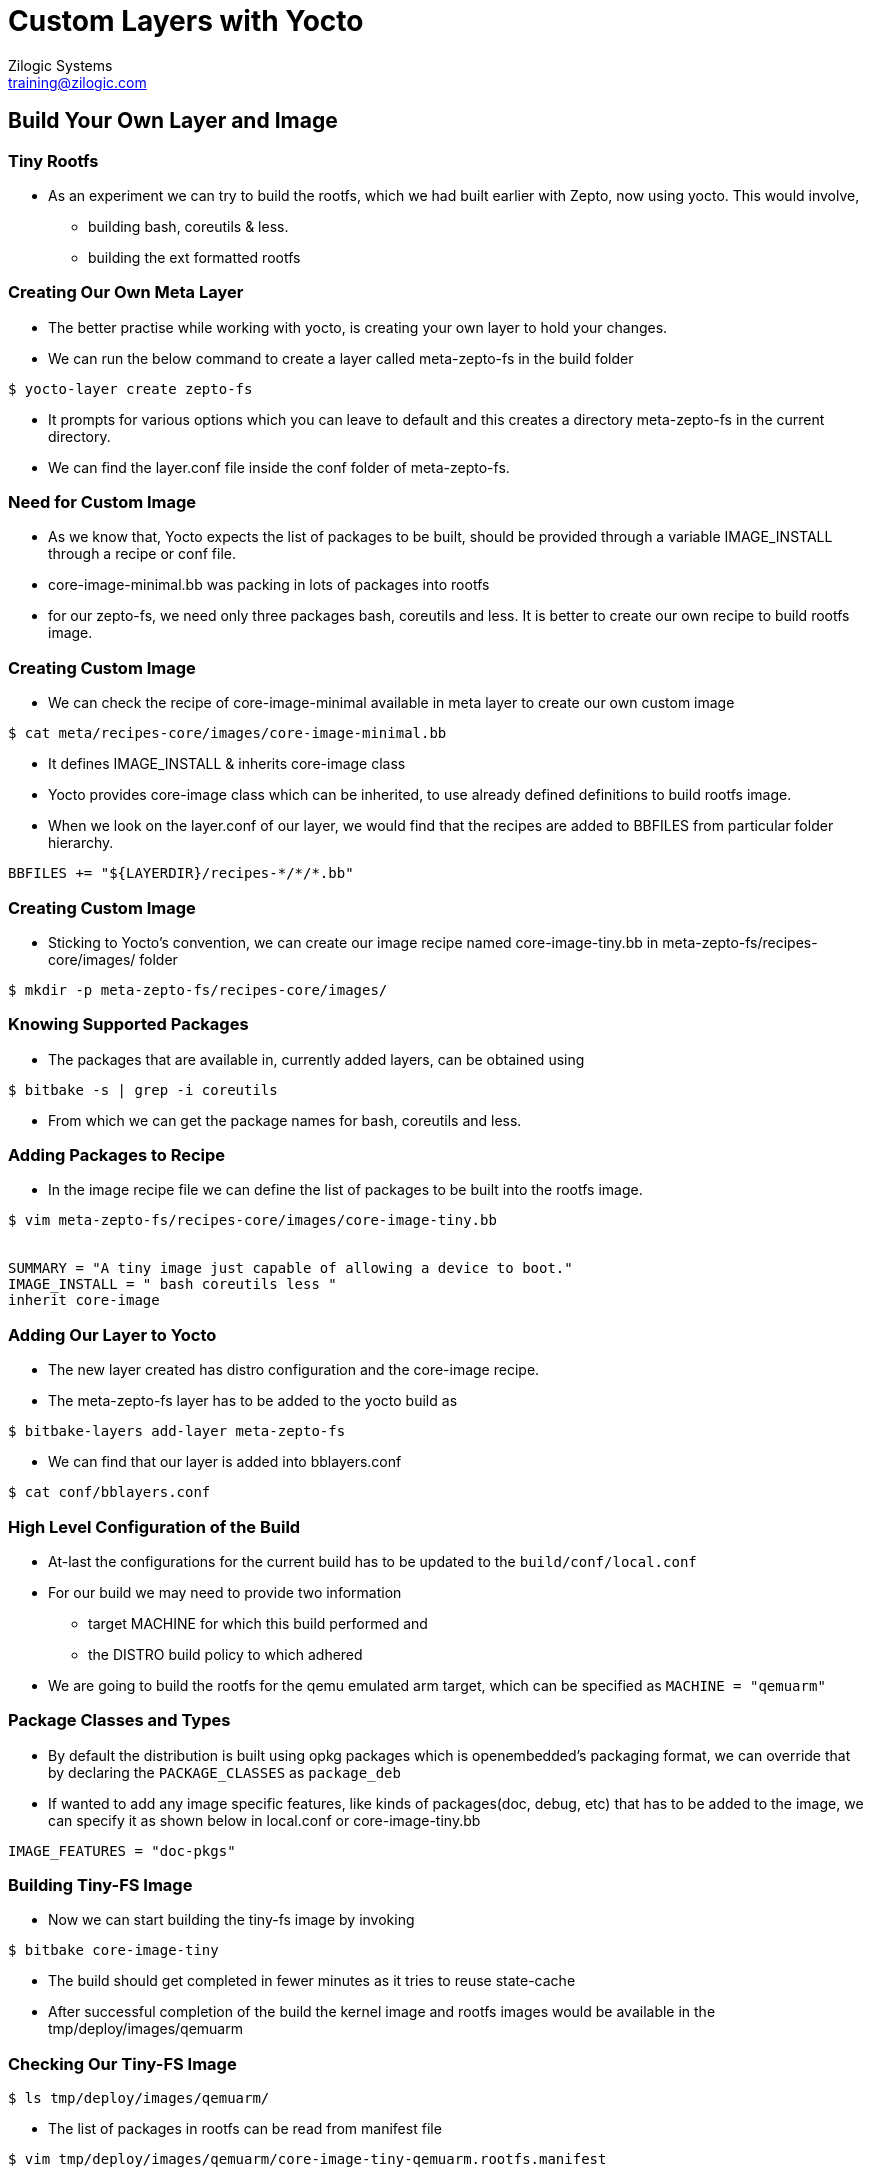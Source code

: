 = Custom Layers with Yocto
Zilogic Systems <training@zilogic.com>

== Build Your Own Layer and Image

=== Tiny Rootfs

 * As an experiment we can try to build the rootfs, which we had built
   earlier with Zepto, now using yocto. This would involve,

 ** building bash, coreutils & less.

 ** building the ext formatted rootfs

=== Creating Our Own Meta Layer

 * The better practise while working with yocto, is creating your own
   layer to hold your changes.

 * We can run the below command to create a layer called meta-zepto-fs
   in the build folder

[source,shell]
------
$ yocto-layer create zepto-fs
------

 * It prompts for various options which you can leave to default and
   this creates a directory meta-zepto-fs in the current directory.

 * We can find the layer.conf file inside the conf folder of
   meta-zepto-fs.

=== Need for Custom Image

 * As we know that, Yocto expects the list of packages to be built,
   should be provided through a variable IMAGE_INSTALL through a
   recipe or conf file.

 * core-image-minimal.bb was packing in lots of packages into rootfs

 * for our zepto-fs, we need only three packages bash, coreutils and
   less. It is better to create our own recipe to build rootfs image.

=== Creating Custom Image

 * We can check the recipe of core-image-minimal available in meta
   layer to create our own custom image

[source,shell]
------
$ cat meta/recipes-core/images/core-image-minimal.bb
------

 * It defines IMAGE_INSTALL & inherits core-image class

 * Yocto provides core-image class which can be inherited, to use
   already defined definitions to build rootfs image.

 * When we look on the layer.conf of our layer, we would find that the
   recipes are added to BBFILES from particular folder hierarchy.

------
BBFILES += "${LAYERDIR}/recipes-*/*/*.bb"
------

=== Creating Custom Image

 * Sticking to Yocto's convention, we can create our image recipe
   named core-image-tiny.bb in meta-zepto-fs/recipes-core/images/
   folder

[source,shell]
------
$ mkdir -p meta-zepto-fs/recipes-core/images/
------

=== Knowing Supported Packages

 * The packages that are available in, currently added layers, can be
   obtained using

[source,shell]
----------
$ bitbake -s | grep -i coreutils
----------

 * From which we can get the package names for bash, coreutils and
   less.

=== Adding Packages to Recipe

 * In the image recipe file we can define the list of packages to be
   built into the rootfs image.

[source,shell]
------
$ vim meta-zepto-fs/recipes-core/images/core-image-tiny.bb


SUMMARY = "A tiny image just capable of allowing a device to boot."
IMAGE_INSTALL = " bash coreutils less "
inherit core-image
------

=== Adding Our Layer to Yocto

 * The new layer created has distro configuration and the core-image
   recipe.

 * The meta-zepto-fs layer has to be added to the yocto build as

[source,shell]
------
$ bitbake-layers add-layer meta-zepto-fs
------

 * We can find that our layer is added into bblayers.conf

[source,shell]
-----
$ cat conf/bblayers.conf
-----

=== High Level Configuration of the Build

 * At-last the configurations for the current build has to be updated
   to the `build/conf/local.conf`

 * For our build we may need to provide two information 
   - target MACHINE for which this build performed and 
   - the DISTRO build policy to which adhered

 * We are going to build the rootfs for the qemu emulated arm target,
   which can be specified as `MACHINE = "qemuarm"`

=== Package Classes and Types

 * By default the distribution is built using opkg packages which is
   openembedded's packaging format, we can override that by declaring
   the `PACKAGE_CLASSES` as `package_deb`

 * If wanted to add any image specific features, like kinds of
   packages(doc, debug, etc) that has to be added to the image, we can
   specify it as shown below in local.conf or core-image-tiny.bb

-----
IMAGE_FEATURES = "doc-pkgs"
-----

=== Building Tiny-FS Image

 * Now we can start building the tiny-fs image by invoking

[source,shell]
--------
$ bitbake core-image-tiny
--------

 * The build should get completed in fewer minutes as it tries to
   reuse state-cache

 * After successful completion of the build the kernel image and
   rootfs images would be available in the
   tmp/deploy/images/qemuarm


=== Checking Our Tiny-FS Image

[source,shell]
--------------
$ ls tmp/deploy/images/qemuarm/
--------------

 * The list of packages in rootfs can be read from manifest file

[source,shell]
---------
$ vim tmp/deploy/images/qemuarm/core-image-tiny-qemuarm.rootfs.manifest
---------

=== Booting the Tiny-FS Image

 * Copy the zImage to shared folder /media/sf_shared and
   core-image-tiny-qemuarm.ext4 as disk.img in /media/sf_shared

 * Now we can boot our new images using qemu arm as shown

[source,shell]
------
$ ./runqemu.sh
------

=== Minimal local.conf

 * The yocto expects the version of the current configuration to be
   provided using CONF_VERSION

[source,shell]
------
S vim conf/local.conf

MACHINE = "qemuarm"
DISTRO = "poky"
CONF_VERSION = "1"
------

 * Below lines can be added to local.conf to modify that to build
   faster

-----
SSTATE_DIR = "/opt/sstate-cache"
BB_NUMBER_THREADS = "2"
-----

=== Customization on Distribution Level

 * If we want to different package management to be chosen, different
   init system to be chosen. These are defined to be the policy of the
   distribution.

 * For ex. Below command would configure yocto to build debian
   packages.

----
PACKAGE_CLASSES = "package_deb"
DISTRO_FEATURES_append = " sysvinit"
VIRTUAL-RUNTIME_init_manager = "sysvinit"
VIRTUAL-RUNTIME_dev_manager = "udev" 
----

=== Creating Our Own Distribution

 * By yocto convention, we may need to create a _distribution_ which has
   information about the policies to be adhered whiling building the
   individual components.

  * Distro configurations are more about how the packages are
    configured and built, rather than what packages are built.

  * Some of the distro configurations chooses how the system and
    packages has to be started in boot (sysv init or systemd)

  * Whether QT like UI components has to be compiled with X11 support
    or directfb support.

  * Certain distro features can depend or alter on HW related
    features.

=== Creating Our Own Distribution

  * We can create a new distribution called zebian in our meta-zepto-fs
    layer

  * Inside the meta-zepto-fs/conf create a directory distro and file
    zebian.conf inside it. Write below given distro descriptions to
    it.

[source,shell]
------
$ vim meta-zepto-fs/conf/distro/zebian.conf


DISTRO = "zebian"
DISTRO_VERSION = "1.0"
PACKAGE_CLASSES = "package_deb"
------

=== Adding Our Distro to local.conf

 * Since we don't have big policies thought out for our new
   distribution, we can just choose a packaging method for our distro.

 * Can edit the conf/local.conf to build our new distro as shown below

[source,shell]
------
$ vim conf/local.conf


MACHINE = "qemuarm"
DISTRO = "zebian"
CONF_VERSION = "1"
------

 * Build the core-image-tiny image and it would get build on `tmp-glibc`

 * test the new distro on the target.
 

=== Handling Multiple Layers

 * We can list the layers added and their priority using

[source,shell]
------
$ bitbake-layers show-layers
------

 * We can list the recipes based on their layers as 

[source,shell]
------
$ bitbake-layers show-recipes
------
 
 * The recipes which are defined in both added layers are called
   overlayed layers. 

 * The overlayed recipe, in layer which has higher BB_FILE_PRIORITY
   value, would be considered for build.

 * So provding a higher prioriry value to local layers would make us
   to build our recipes over upstream recipes.

